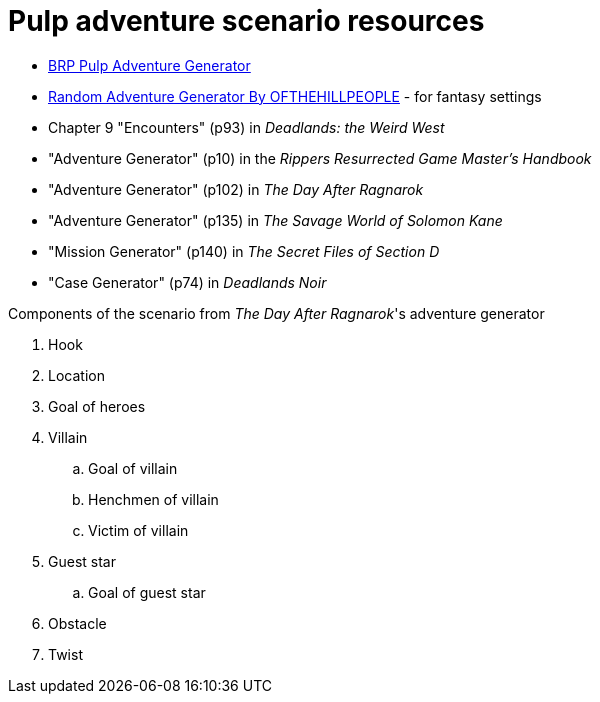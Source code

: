 = Pulp adventure scenario resources

* https://vanishingtower.blogspot.com/2018/11/brp-pulp-adventure-generator.html[BRP Pulp Adventure Generator]
* https://www.godwars2.org/SavageWorlds/rag.html[Random Adventure Generator By OFTHEHILLPEOPLE] - for fantasy settings

* Chapter 9 "Encounters" (p93) in _Deadlands: the Weird West_
* "Adventure Generator" (p10) in the _Rippers Resurrected Game Master's Handbook_
* "Adventure Generator" (p102) in _The Day After Ragnarok_
* "Adventure Generator" (p135) in _The Savage World of Solomon Kane_
* "Mission Generator" (p140) in _The Secret Files of Section D_
* "Case Generator" (p74) in _Deadlands Noir_




.Components of the scenario from _The Day After Ragnarok_'s adventure generator
. Hook
. Location
. Goal of heroes
. Villain
.. Goal of villain
.. Henchmen of villain
.. Victim of villain
. Guest star
.. Goal of guest star
. Obstacle
. Twist
